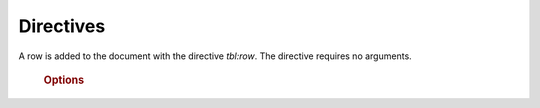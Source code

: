 .. _directives:

Directives
==========


.. rst:directive:: :tbl:tbl

    A table is added to the document with the directive `tbl:tbl`:

    .. code-block:: rst

        .. :tbl:tbl: Title of the Table

    The title is required (e.g. for references). The options for the directive are:

    .. rubric:: Options

    .. rst:directive:option:: title
        :type: str
        
        If set, the title will be shown in output. Default is not to show the table title. The title
        will be shown on top of the table. This is currently not configurable.

    .. rst:directive:option:: columns
        :type: int
        
        Number of columns. This number must only be given if not ``:headers:`` or ``:widths:`` option is used.
        The given number of columns should be set **without** considering the ``autonumber`` column.

    .. rst:directive:option:: headers
        :type: [int]
        
        The header columns text. The string must be comma separated (', ') and must not include quoatation marks
        The given number of columns should be set **with** considering the ``autonumber`` column to give this column
        also an header entry.

    .. rst:directive:option:: widths
        :type: [int]
        
        The columns widths in percentages. The string must be comma separated (', ').
        The given number of widths should be set **with** considering the ``autonumber`` column to give this column
        also an width.

    .. rst:directive:option:: class
        :type: str

        The class name for html output to use in css files. By default 'tbl' is added.


.. rst:directive:: :tbl:row

A row is added to the document with the directive `tbl:row`.
The directive requires no arguments.

    .. rubric:: Options

    .. rst:directive:option:: id
        :type: str

        An additional id the row could be referenced.

    .. rst:directive:option:: class
        :type: str
        
        The class name for html output to use in css files. By default 'tbl-row' is added.

.. rst:directive:: :tbl:col

    A column is added to the document with the directive `tbl:col`.
    The directive requires no arguments, but the content could be given as argument (direct content after the directive on the same line)
    or as a content block. The node is parsed recursivly for further Sphinx content.

    .. rubric:: Options

    .. rst:directive:option:: class
        :type: str
        
        The class name for html output to use in css files. By default 'tbl-row' is added.

    .. rst:directive:option:: colspan
        :type: int

        Number of columns to span. Same meaning as the html table attribute.

    .. rst:directive:option:: rowspan
        :type: int

        Number of rows to span. Same meaning as the html table attribute.
